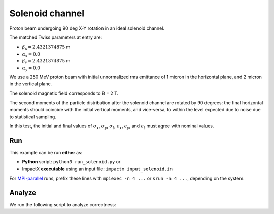 .. _examples-solenoid:

Solenoid channel
================

Proton beam undergoing 90 deg X-Y rotation in an ideal solenoid channel.

The matched Twiss parameters at entry are:

* :math:`\beta_\mathrm{x} = 2.4321374875` m
* :math:`\alpha_\mathrm{x} = 0.0`
* :math:`\beta_\mathrm{y} = 2.4321374875` m
* :math:`\alpha_\mathrm{y} = 0.0`

We use a 250 MeV proton beam with initial unnormalized rms emittance of 1 micron
in the horizontal plane, and 2 micron in the vertical plane.

The solenoid magnetic field corresponds to B = 2 T.

The second moments of the particle distribution after the solenoid channel are rotated by 90 degrees:  the final horizontal moments should coincide with the
initial vertical moments, and vice-versa, to within the level expected due to noise due to statistical sampling.

In this test, the initial and final values of :math:`\sigma_x`, :math:`\sigma_y`, :math:`\sigma_t`, :math:`\epsilon_x`, :math:`\epsilon_y`, and :math:`\epsilon_t` must agree with nominal values.


Run
---

This example can be run **either** as:

* **Python** script: ``python3 run_solenoid.py`` or
* ImpactX **executable** using an input file: ``impactx input_solenoid.in``

For `MPI-parallel <https://www.mpi-forum.org>`__ runs, prefix these lines with ``mpiexec -n 4 ...`` or ``srun -n 4 ...``, depending on the system.

.. tab-set::

   .. tab-item:: Python: Script

       .. literalinclude:: run_solenoid.py
          :language: python3
          :caption: You can copy this file from ``examples/solenoid/run_solenoid.py``.

   .. tab-item:: Executable: Input File

       .. literalinclude:: input_solenoid.in
          :language: ini
          :caption: You can copy this file from ``examples/solenoid/input_solenoid.in``.


Analyze
-------

We run the following script to analyze correctness:

.. dropdown:: Script ``analysis_solenoid.py``

   .. literalinclude:: analysis_solenoid.py
      :language: python3
      :caption: You can copy this file from ``examples/solenoid/analysis_solenoid.py``.

